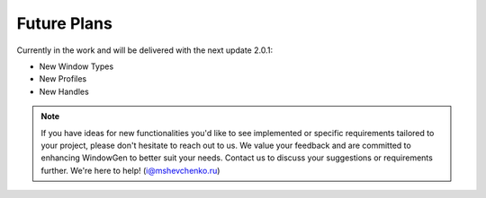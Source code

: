 Future Plans
============

Currently in the work and will be delivered with the next update 2.0.1:

- New Window Types
- New Profiles
- New Handles

.. note::
    If you have ideas for new functionalities you'd like to see implemented or specific requirements tailored to your project, please don't hesitate to reach out to us. We value your feedback and are committed to enhancing WindowGen to better suit your needs. Contact us to discuss your suggestions or requirements further. We're here to help! (i@mshevchenko.ru)

